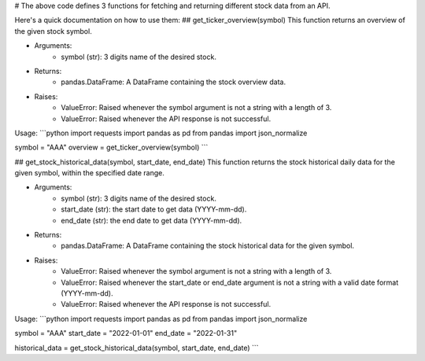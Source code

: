 # The above code defines 3 functions for fetching and returning different stock data from an API.

Here's a quick documentation on how to use them:
## get_ticker_overview(symbol)
This function returns an overview of the given stock symbol.

* Arguments:
    * symbol (str): 3 digits name of the desired stock.
* Returns:
    *   pandas.DataFrame: A DataFrame containing the stock overview data.
* Raises:
    * ValueError: Raised whenever the symbol argument is not a string with a length of 3.
    * ValueError: Raised whenever the API response is not successful.

Usage:
```python
import requests
import pandas as pd
from pandas import json_normalize

symbol = "AAA"
overview = get_ticker_overview(symbol)
```

## get_stock_historical_data(symbol, start_date, end_date)
This function returns the stock historical daily data for the given symbol, within the specified date range.

* Arguments:
    * symbol (str): 3 digits name of the desired stock.
    * start_date (str): the start date to get data (YYYY-mm-dd).
    * end_date (str): the end date to get data (YYYY-mm-dd).
* Returns:
    *   pandas.DataFrame: A DataFrame containing the stock historical data for the given symbol.
* Raises:
    * ValueError: Raised whenever the symbol argument is not a string with a length of 3.
    * ValueError: Raised whenever the start_date or end_date argument is not a string with a valid date format (YYYY-mm-dd).
    * ValueError: Raised whenever the API response is not successful.

Usage:
```python
import requests
import pandas as pd
from pandas import json_normalize

symbol = "AAA"
start_date = "2022-01-01"
end_date = "2022-01-31"

historical_data = get_stock_historical_data(symbol, start_date, end_date)
```
